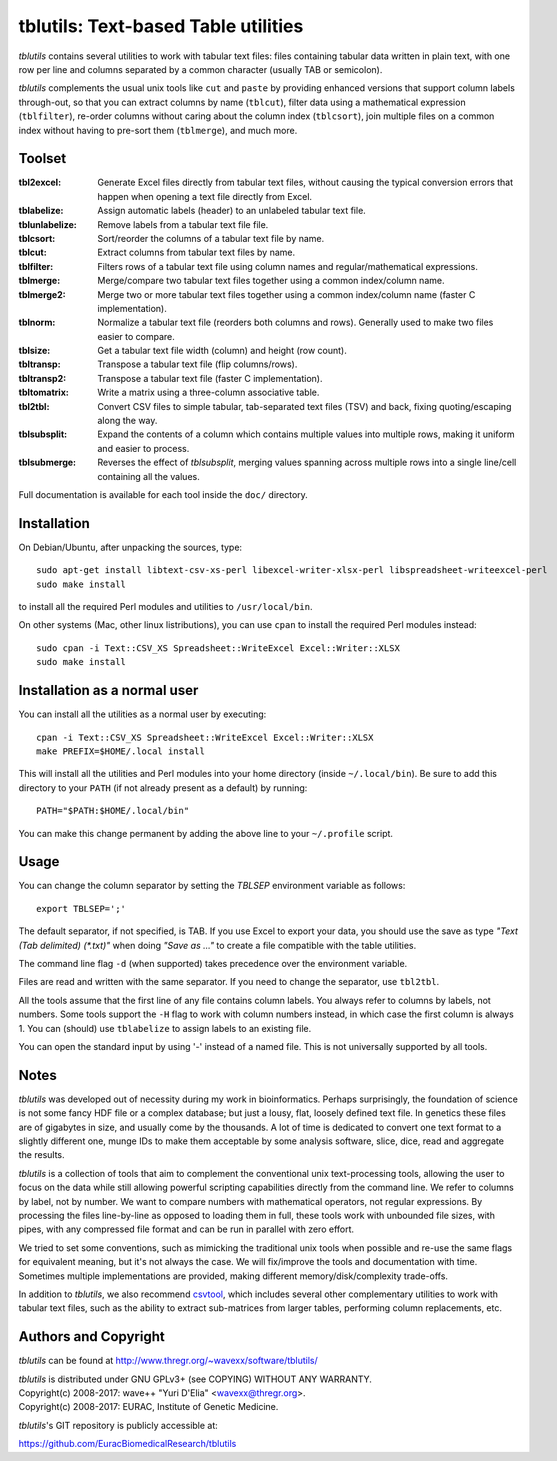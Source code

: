 ==============================================================================
tblutils: Text-based Table utilities
==============================================================================

`tblutils` contains several utilities to work with tabular text files: files
containing tabular data written in plain text, with one row per line and
columns separated by a common character (usually TAB or semicolon).

`tblutils` complements the usual unix tools like ``cut`` and ``paste`` by
providing enhanced versions that support column labels through-out, so that you
can extract columns by name (``tblcut``), filter data using a mathematical
expression (``tblfilter``), re-order columns without caring about the column
index (``tblcsort``), join multiple files on a common index without having to
pre-sort them (``tblmerge``), and much more.


Toolset
-------

:tbl2excel: Generate Excel files directly from tabular text files, without
            causing the typical conversion errors that happen when opening a
            text file directly from Excel.
:tblabelize: Assign automatic labels (header) to an unlabeled tabular text file.
:tblunlabelize: Remove labels from a tabular text file file.
:tblcsort: Sort/reorder the columns of a tabular text file by name.
:tblcut: Extract columns from tabular text files by name.
:tblfilter: Filters rows of a tabular text file using column names and
            regular/mathematical expressions.
:tblmerge: Merge/compare two tabular text files together using a common
           index/column name.
:tblmerge2: Merge two or more tabular text files together using a common
            index/column name (faster C implementation).
:tblnorm: Normalize a tabular text file (reorders both columns and rows).
          Generally used to make two files easier to compare.
:tblsize: Get a tabular text file width (column) and height (row count).
:tbltransp: Transpose a tabular text file (flip columns/rows).
:tbltransp2: Transpose a tabular text file (faster C implementation).
:tbltomatrix: Write a matrix using a three-column associative table.
:tbl2tbl: Convert CSV files to simple tabular, tab-separated text files (TSV)
          and back, fixing quoting/escaping along the way.
:tblsubsplit: Expand the contents of a column which contains multiple values
              into multiple rows, making it uniform and easier to process.
:tblsubmerge: Reverses the effect of `tblsubsplit`, merging values spanning
	      across multiple rows into a single line/cell containing all the
	      values.

Full documentation is available for each tool inside the ``doc/`` directory.


Installation
------------

On Debian/Ubuntu, after unpacking the sources, type::

  sudo apt-get install libtext-csv-xs-perl libexcel-writer-xlsx-perl libspreadsheet-writeexcel-perl
  sudo make install

to install all the required Perl modules and utilities to ``/usr/local/bin``.

On other systems (Mac, other linux listributions), you can use ``cpan`` to
install the required Perl modules instead::

  sudo cpan -i Text::CSV_XS Spreadsheet::WriteExcel Excel::Writer::XLSX
  sudo make install


Installation as a normal user
-----------------------------

You can install all the utilities as a normal user by executing::

  cpan -i Text::CSV_XS Spreadsheet::WriteExcel Excel::Writer::XLSX
  make PREFIX=$HOME/.local install

This will install all the utilities and Perl modules into your home directory
(inside ``~/.local/bin``). Be sure to add this directory to your ``PATH`` (if
not already present as a default) by running::

  PATH="$PATH:$HOME/.local/bin"

You can make this change permanent by adding the above line to your
``~/.profile`` script.


Usage
-----

You can change the column separator by setting the *TBLSEP* environment
variable as follows::

  export TBLSEP=';'

The default separator, if not specified, is TAB. If you use Excel to export
your data, you should use the save as type *"Text (Tab delimited) (\*.txt)"*
when doing *"Save as ..."* to create a file compatible with the table
utilities.

The command line flag ``-d`` (when supported) takes precedence over the
environment variable.

Files are read and written with the same separator. If you need to change the
separator, use ``tbl2tbl``.

All the tools assume that the first line of any file contains column labels.
You always refer to columns by labels, not numbers. Some tools support the
``-H`` flag to work with column numbers instead, in which case the first column
is always 1. You can (should) use ``tblabelize`` to assign labels to an
existing file.

You can open the standard input by using '-' instead of a named file. This is
not universally supported by all tools.


Notes
-----

`tblutils` was developed out of necessity during my work in bioinformatics.
Perhaps surprisingly, the foundation of science is not some fancy HDF file or a
complex database; but just a lousy, flat, loosely defined text file. In
genetics these files are of gigabytes in size, and usually come by the
thousands. A lot of time is dedicated to convert one text format to a slightly
different one, munge IDs to make them acceptable by some analysis software,
slice, dice, read and aggregate the results.

`tblutils` is a collection of tools that aim to complement the conventional
unix text-processing tools, allowing the user to focus on the data while still
allowing powerful scripting capabilities directly from the command line. We
refer to columns by label, not by number. We want to compare numbers with
mathematical operators, not regular expressions. By processing the files
line-by-line as opposed to loading them in full, these tools work with
unbounded file sizes, with pipes, with any compressed file format and can be
run in parallel with zero effort.

We tried to set some conventions, such as mimicking the traditional unix tools
when possible and re-use the same flags for equivalent meaning, but it's not
always the case. We will fix/improve the tools and documentation with time.
Sometimes multiple implementations are provided, making different
memory/disk/complexity trade-offs.

In addition to `tblutils`, we also recommend `csvtool
<http://forge.ocamlcore.org/projects/csv/>`_, which includes several other
complementary utilities to work with tabular text files, such as the ability to
extract sub-matrices from larger tables, performing column replacements, etc.


Authors and Copyright
---------------------

`tblutils` can be found at http://www.thregr.org/~wavexx/software/tblutils/

| `tblutils` is distributed under GNU GPLv3+ (see COPYING) WITHOUT ANY WARRANTY.
| Copyright(c) 2008-2017: wave++ "Yuri D'Elia" <wavexx@thregr.org>.
| Copyright(c) 2008-2017: EURAC, Institute of Genetic Medicine.

`tblutils`'s GIT repository is publicly accessible at:

https://github.com/EuracBiomedicalResearch/tblutils
